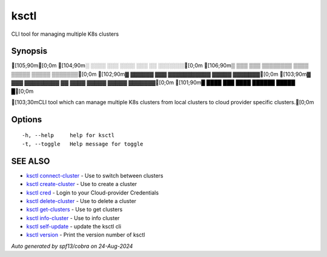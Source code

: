 .. _ksctl:

ksctl
-----

CLI tool for managing multiple K8s clusters

Synopsis
~~~~~~~~


[105;90m[0;0m
[104;90m░  ░░░░  ░░░      ░░░░      ░░░        ░░  ░░░░░░░[0;0m
[106;90m▒  ▒▒▒  ▒▒▒  ▒▒▒▒▒▒▒▒  ▒▒▒▒  ▒▒▒▒▒  ▒▒▒▒▒  ▒▒▒▒▒▒▒[0;0m
[102;90m▓     ▓▓▓▓▓▓      ▓▓▓  ▓▓▓▓▓▓▓▓▓▓▓  ▓▓▓▓▓  ▓▓▓▓▓▓▓[0;0m
[103;90m▓  ▓▓▓  ▓▓▓▓▓▓▓▓▓  ▓▓  ▓▓▓▓  ▓▓▓▓▓  ▓▓▓▓▓  ▓▓▓▓▓▓▓[0;0m
[101;90m█  ████  ███      ████      ██████  █████        █[0;0m

[103;30mCLI tool which can manage multiple K8s clusters from local clusters to cloud provider specific clusters.[0;0m

Options
~~~~~~~

::

  -h, --help     help for ksctl
  -t, --toggle   Help message for toggle

SEE ALSO
~~~~~~~~

* `ksctl connect-cluster <ksctl_connect-cluster.rst>`_ 	 - Use to switch between clusters
* `ksctl create-cluster <ksctl_create-cluster.rst>`_ 	 - Use to create a cluster
* `ksctl cred <ksctl_cred.rst>`_ 	 - Login to your Cloud-provider Credentials
* `ksctl delete-cluster <ksctl_delete-cluster.rst>`_ 	 - Use to delete a cluster
* `ksctl get-clusters <ksctl_get-clusters.rst>`_ 	 - Use to get clusters
* `ksctl info-cluster <ksctl_info-cluster.rst>`_ 	 - Use to info cluster
* `ksctl self-update <ksctl_self-update.rst>`_ 	 - update the ksctl cli
* `ksctl version <ksctl_version.rst>`_ 	 - Print the version number of ksctl

*Auto generated by spf13/cobra on 24-Aug-2024*
